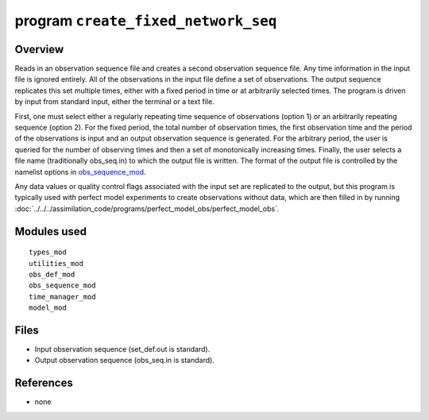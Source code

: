 program ``create_fixed_network_seq``
====================================

Overview
--------

Reads in an observation sequence file and creates a second observation sequence file. Any time information in the input
file is ignored entirely. All of the observations in the input file define a set of observations. The output sequence
replicates this set multiple times, either with a fixed period in time or at arbitrarily selected times. The program is
driven by input from standard input, either the terminal or a text file.

First, one must select either a regularly repeating time sequence of observations (option 1) or an arbitrarily repeating
sequence (option 2). For the fixed period, the total number of observation times, the first observation time and the
period of the observations is input and an output observation sequence is generated. For the arbitrary period, the user
is queried for the number of observing times and then a set of monotonically increasing times. Finally, the user selects
a file name (traditionally obs_seq.in) to which the output file is written. The format of the output file is controlled
by the namelist options in `obs_sequence_mod <../../modules/observations/obs_sequence_mod.html#Namelist>`__.

Any data values or quality control flags associated with the input set are replicated to the output, but this program is
typically used with perfect model experiments to create observations without data, which are then filled in by running
:doc:`../../../assimilation_code/programs/perfect_model_obs/perfect_model_obs`.

Modules used
------------

::

   types_mod
   utilities_mod
   obs_def_mod
   obs_sequence_mod
   time_manager_mod
   model_mod

Files
-----

-  Input observation sequence (set_def.out is standard).
-  Output observation sequence (obs_seq.in is standard).

References
----------

-  none
